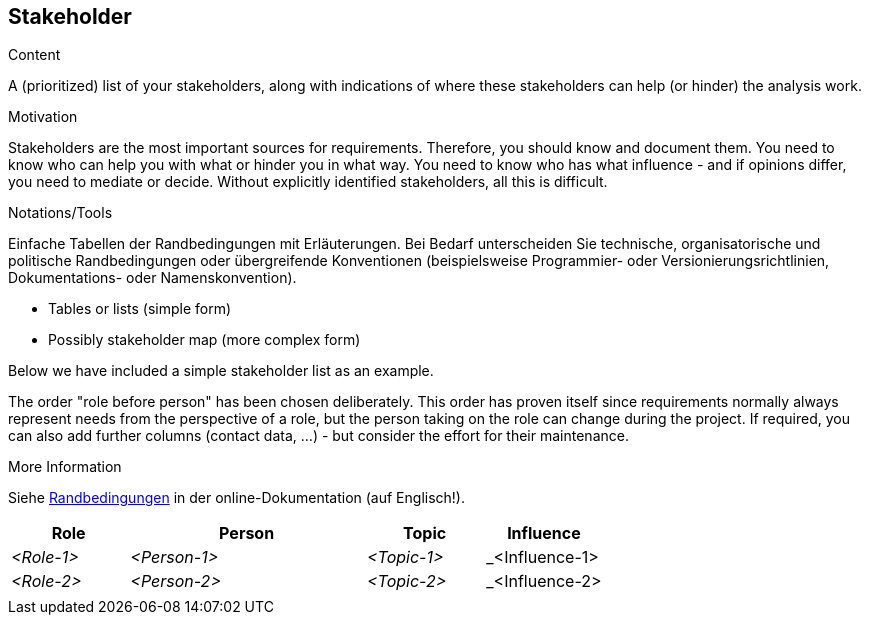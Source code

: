[[section-stakeholder]]
== Stakeholder

[role="req42help"]
****
.Content
A (prioritized) list of your stakeholders, along with indications of where these stakeholders can help (or hinder) the analysis work.

.Motivation
Stakeholders are the most important sources for requirements. Therefore, you should know and document them. You need to know who can help you with what or hinder you in what way. You need to know who has what influence - and if opinions differ, you need to mediate or decide.
Without explicitly identified stakeholders, all this is difficult.

.Notations/Tools
Einfache Tabellen der Randbedingungen mit Erläuterungen.
Bei Bedarf unterscheiden Sie technische, organisatorische und politische Randbedingungen oder übergreifende Konventionen (beispielsweise Programmier- oder Versionierungsrichtlinien, Dokumentations- oder Namenskonvention).

* Tables or lists (simple form)
*  Possibly stakeholder map (more complex form)

Below we have included a simple stakeholder list as an example.

The order "role before person" has been chosen deliberately. This order has proven itself since requirements normally always represent needs from the perspective of a role, but the person taking on the role can change during the project.
If required, you can also add further columns (contact data, ...) - but consider the effort for their maintenance.

.More Information

Siehe https://docs.arc42.org/section-2/[Randbedingungen] in der online-Dokumentation (auf Englisch!).

****

[cols="1,2,1,1" options="header"]
|===
|Role |Person |Topic  |Influence
| _<Role-1>_ |_<Person-1>_ | _<Topic-1>_ | _<Influence-1> 
| _<Role-2>_ |_<Person-2>_ | _<Topic-2>_ | _<Influence-2> 
|            |             |             |
|===